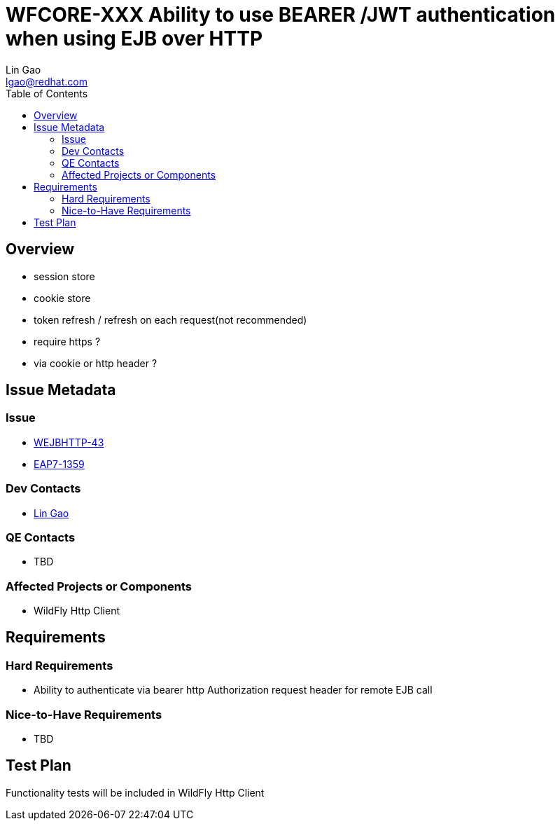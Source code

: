 = WFCORE-XXX  Ability to use BEARER /JWT authentication when using EJB over HTTP
:author:            Lin Gao
:email:             lgao@redhat.com
:toc:               left
:icons:             font
:idprefix:
:idseparator:       -

== Overview

* session store
* cookie store
* token refresh / refresh on each request(not recommended)
* require https ?
* via cookie or http header ? 

== Issue Metadata

=== Issue

* https://issues.redhat.com/browse/WEJBHTTP-43[WEJBHTTP-43]
* https://issues.redhat.com/browse/EAP7-1359[EAP7-1359]

=== Dev Contacts

* mailto:lgao@redhat.com[Lin Gao]

=== QE Contacts

* TBD

=== Affected Projects or Components

* WildFly Http Client

== Requirements

=== Hard Requirements

* Ability to authenticate via bearer http Authorization request header for remote EJB call

=== Nice-to-Have Requirements

* TBD

== Test Plan

Functionality tests will be included in WildFly Http Client
